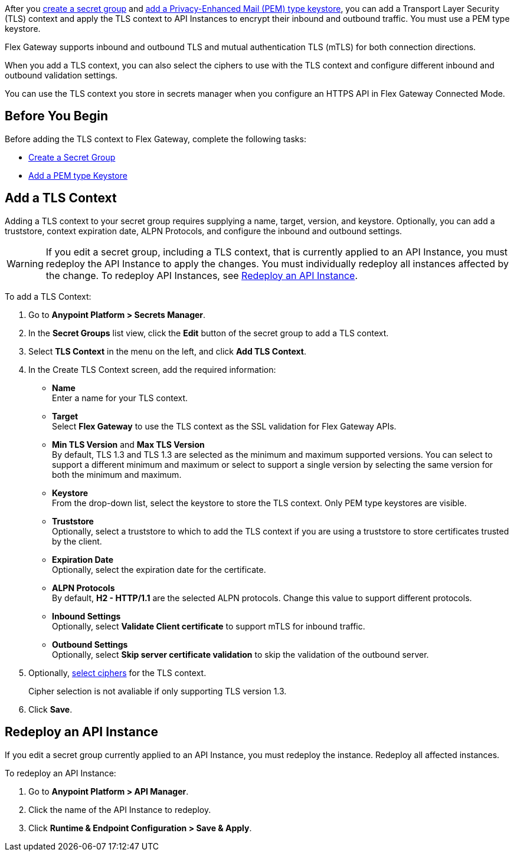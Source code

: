 //tag::intro1[]
After you xref:asm-secret-group-creation-task.adoc[create a secret group] and xref:asm-secret-group-creation-task.adoc#adding-a-keystore[add a Privacy-Enhanced Mail (PEM) type keystore], you can add a Transport Layer Security (TLS) context and apply the TLS context to API Instances to encrypt their inbound and outbound traffic. You must use a PEM type keystore.

//end::intro1[]
//tag::intro2[]
Flex Gateway supports inbound and outbound TLS and mutual authentication TLS (mTLS) for both connection directions.

When you add a TLS context, you can also select the ciphers to use with the TLS context and configure different inbound and outbound validation settings.
//end::intro2[]


//tag::intro3[]
You can use the TLS context you store in secrets manager when you configure an HTTPS API in Flex Gateway Connected Mode.

//end::intro3[]

//tag::byb[]

== Before You Begin

Before adding the TLS context to Flex Gateway, complete the following tasks:

* xref:anypoint-security::asm-secret-group-creation-task.adoc[Create a Secret Group]
* xref:anypoint-security::asm-secret-group-creation-task.adoc#adding-a-keystore[Add a PEM type Keystore]

//end::byb[]

//tag::addContextTitle[]

== Add a TLS Context

//end::addContextTitle[]

//tag::addContext[]
Adding a TLS context to your secret group requires supplying a name, target, version, and keystore. Optionally, you can add a truststore, context expiration date, ALPN Protocols, and configure the inbound and outbound settings. 

[WARNING]
====
If you edit a secret group, including a TLS context, that is currently applied to an API Instance, you must redeploy the API Instance to apply the changes. You must individually redeploy all instances affected by the change. To redeploy API Instances, see <<redeploy-api-instance, Redeploy an API Instance>>.
====

To add a TLS Context:

. Go to *Anypoint Platform > Secrets Manager*.
. In the *Secret Groups* list view, click the *Edit* button of the secret group to add a TLS context. 
. Select *TLS Context* in the menu on the left, and click *Add TLS Context*. 
. In the Create TLS Context screen, add the required information:
+
* *Name* +
Enter a name for your TLS context. 
* *Target* +
Select *Flex Gateway* to use the TLS context as the SSL validation for Flex Gateway APIs. 
* *Min TLS Version* and *Max TLS Version* +
By default, TLS 1.3 and TLS 1.3 are selected as the minimum and maximum supported versions. You can select to support a different minimum and maximum or select to support a single version by selecting the same version for both the minimum and maximum.  
* *Keystore* +
From the drop-down list, select the keystore to store the TLS context. Only PEM type keystores are visible.
* *Truststore* +
Optionally, select a truststore to which to add the TLS context if you are using a truststore to store certificates trusted by the client. +
* *Expiration Date* +
Optionally, select the expiration date for the certificate.
* *ALPN Protocols* +
By default, *H2 - HTTP/1.1* are the selected ALPN protocols. Change this value to support different protocols. 
* *Inbound Settings* +
Optionally, select *Validate Client certificate* to support mTLS for inbound traffic.
* *Outbound Settings* +
Optionally, select *Skip server certificate validation* to skip the validation of the outbound server.

. Optionally, xref:anypoint-security::cipher-suites.adoc[select ciphers] for the TLS context.
+
Cipher selection is not avaliable if only supporting TLS version 1.3.
. Click *Save*.

//end::addContext[]

//tag::redeploy[]

[[redeploy-api-instance]]
== Redeploy an API Instance

If you edit a secret group currently applied to an API Instance, you must redeploy the instance. Redeploy all affected instances.

To redeploy an API Instance:

. Go to *Anypoint Platform > API Manager*.
. Click the name of the API Instance to redeploy.
. Click *Runtime & Endpoint Configuration > Save & Apply*.

//end::redeploy[]

